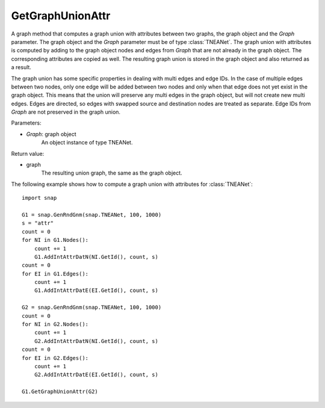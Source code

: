 GetGraphUnionAttr
'''''''''''''''''

.. function:: GetGraphUnionAttr(Graph)

A graph method that computes a graph union with attributes between two graphs, the graph object and the *Graph* parameter. The graph object and the *Graph* parameter must be of type :class:`TNEANet`. The graph union with attributes is computed by adding to the graph object nodes and edges from *Graph* that are not already in the graph object. The corresponding attributes are copied as well. The resulting graph union is stored in the graph object and also returned as a result. 

The graph union has some specific properties in dealing with multi edges and edge IDs. In the case of multiple edges between two nodes, only one edge will be added between two nodes and only when that edge does not yet exist in the graph object. This means that the union will preserve any multi edges in the graph object, but will not create new multi edges. Edges are directed, so edges with swapped source and destination nodes are treated as separate. Edge IDs from *Graph* are not preserved in the graph union.

Parameters:

- *Graph*: graph object
    An object instance of type TNEANet.

Return value:

- graph
    The resulting union graph, the same as the graph object.

The following example shows how to compute a graph union with attributes for :class:`TNEANet`::

    import snap

    G1 = snap.GenRndGnm(snap.TNEANet, 100, 1000)
    s = "attr"
    count = 0
    for NI in G1.Nodes():
        count += 1
        G1.AddIntAttrDatN(NI.GetId(), count, s)
    count = 0
    for EI in G1.Edges():
        count += 1
        G1.AddIntAttrDatE(EI.GetId(), count, s)

    G2 = snap.GenRndGnm(snap.TNEANet, 100, 1000)
    count = 0
    for NI in G2.Nodes():
        count += 1
        G2.AddIntAttrDatN(NI.GetId(), count, s)
    count = 0
    for EI in G2.Edges():
        count += 1
        G2.AddIntAttrDatE(EI.GetId(), count, s)

    G1.GetGraphUnionAttr(G2)

